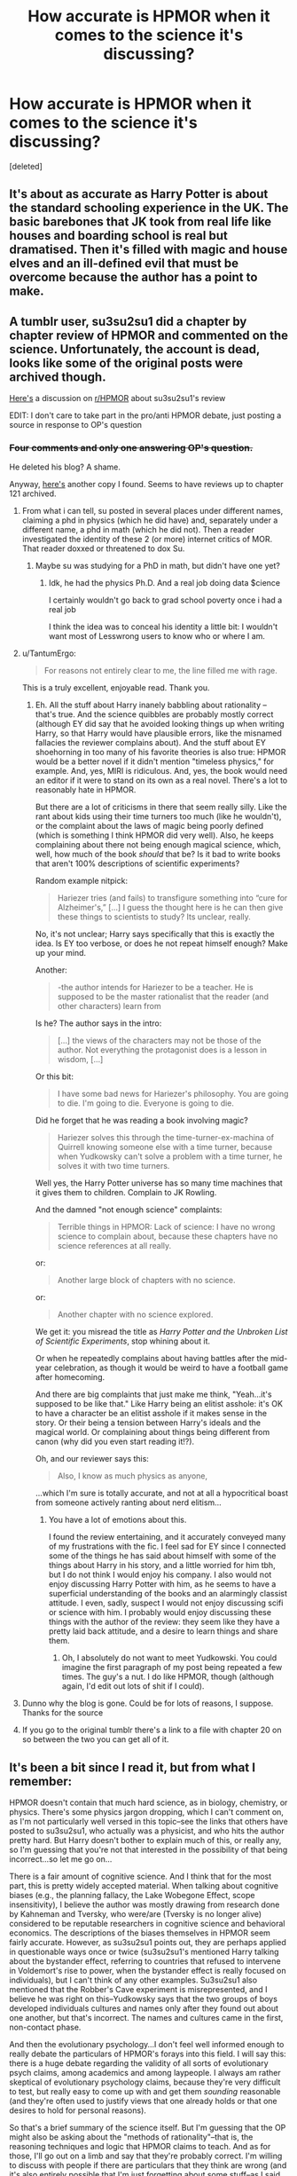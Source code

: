 #+TITLE: How accurate is HPMOR when it comes to the science it's discussing?

* How accurate is HPMOR when it comes to the science it's discussing?
:PROPERTIES:
:Score: 20
:DateUnix: 1459958556.0
:DateShort: 2016-Apr-06
:FlairText: Discussion
:END:
[deleted]


** It's about as accurate as Harry Potter is about the standard schooling experience in the UK. The basic barebones that JK took from real life like houses and boarding school is real but dramatised. Then it's filled with magic and house elves and an ill-defined evil that must be overcome because the author has a point to make.
:PROPERTIES:
:Score: 27
:DateUnix: 1459965839.0
:DateShort: 2016-Apr-06
:END:


** A tumblr user, su3su2su1 did a chapter by chapter review of HPMOR and commented on the science. Unfortunately, the account is dead, looks like some of the original posts were archived though.

[[https://www.reddit.com/r/HPMOR/comments/2z3sz0/hpmor_full_review_su3su2u1/][Here's]] a discussion on [[/r/HPMOR][r/HPMOR]] about su3su2su1's review

EDIT: I don't care to take part in the pro/anti HPMOR debate, just posting a source in response to OP's question
:PROPERTIES:
:Score: 29
:DateUnix: 1459960957.0
:DateShort: 2016-Apr-06
:END:

*** +Four comments and only one answering OP's question.+

He deleted his blog? A shame.

Anyway, [[http://danluu.com/su3su2u1/hpmor/][here's]] another copy I found. Seems to have reviews up to chapter 121 archived.
:PROPERTIES:
:Author: OutOfNiceUsernames
:Score: 12
:DateUnix: 1459963215.0
:DateShort: 2016-Apr-06
:END:

**** From what i can tell, su posted in several places under different names, claiming a phd in physics (which he did have) and, separately under a different name, a phd in math (which he did not). Then a reader investigated the identity of these 2 (or more) internet critics of MOR. That reader doxxed or threatened to dox Su.
:PROPERTIES:
:Author: earnestadmission
:Score: 13
:DateUnix: 1459974144.0
:DateShort: 2016-Apr-07
:END:

***** Maybe su was studying for a PhD in math, but didn't have one yet?
:PROPERTIES:
:Author: Obversa
:Score: 4
:DateUnix: 1459975599.0
:DateShort: 2016-Apr-07
:END:

****** Idk, he had the physics Ph.D. And a real job doing data $cience

I certainly wouldn't go back to grad school poverty once i had a real job

I think the idea was to conceal his identity a little bit: I wouldn't want most of Lesswrong users to know who or where I am.
:PROPERTIES:
:Author: earnestadmission
:Score: 11
:DateUnix: 1459981991.0
:DateShort: 2016-Apr-07
:END:


**** u/TantumErgo:
#+begin_quote
  For reasons not entirely clear to me, the line filled me with rage.
#+end_quote

This is a truly excellent, enjoyable read. Thank you.
:PROPERTIES:
:Author: TantumErgo
:Score: 8
:DateUnix: 1459970684.0
:DateShort: 2016-Apr-06
:END:

***** Eh. All the stuff about Harry inanely babbling about rationality -- that's true. And the science quibbles are probably mostly correct (although EY did say that he avoided looking things up when writing Harry, so that Harry would have plausible errors, like the misnamed fallacies the reviewer complains about). And the stuff about EY shoehorning in too many of his favorite theories is also true: HPMOR would be a better novel if it didn't mention "timeless physics," for example. And, yes, MIRI is ridiculous. And, yes, the book would need an editor if it were to stand on its own as a real novel. There's a lot to reasonably hate in HPMOR.

But there are a lot of criticisms in there that seem really silly. Like the rant about kids using their time turners too much (like he wouldn't), or the complaint about the laws of magic being poorly defined (which is something I think HPMOR did very well). Also, he keeps complaining about there not being enough magical science, which, well, how much of the book /should/ that be? Is it bad to write books that aren't 100% descriptions of scientific experiments?

Random example nitpick:

#+begin_quote
  Hariezer tries (and fails) to transfigure something into “cure for Alzheimer's,” [...] I guess the thought here is he can then give these things to scientists to study? Its unclear, really.
#+end_quote

No, it's not unclear; Harry says specifically that this is exactly the idea. Is EY too verbose, or does he not repeat himself enough? Make up your mind.

Another:

#+begin_quote
  -the author intends for Hariezer to be a teacher. He is supposed to be the master rationalist that the reader (and other characters) learn from
#+end_quote

Is he? The author says in the intro:

#+begin_quote
  [...] the views of the characters may not be those of the author. Not everything the protagonist does is a lesson in wisdom, [...]
#+end_quote

Or this bit:

#+begin_quote
  I have some bad news for Hariezer's philosophy. You are going to die. I'm going to die. Everyone is going to die.
#+end_quote

Did he forget that he was reading a book involving magic?

#+begin_quote
  Hariezer solves this through the time-turner-ex-machina of Quirrell knowing someone else with a time turner, because when Yudkowsky can't solve a problem with a time turner, he solves it with two time turners.
#+end_quote

Well yes, the Harry Potter universe has so many time machines that it gives them to children. Complain to JK Rowling.

And the damned "not enough science" complaints:

#+begin_quote
  Terrible things in HPMOR: Lack of science: I have no wrong science to complain about, because these chapters have no science references at all really.
#+end_quote

or:

#+begin_quote
  Another large block of chapters with no science.
#+end_quote

or:

#+begin_quote
  Another chapter with no science explored.
#+end_quote

We get it: you misread the title as /Harry Potter and the Unbroken List of Scientific Experiments/, stop whining about it.

Or when he repeatedly complains about having battles after the mid-year celebration, as though it would be weird to have a football game after homecoming.

And there are big complaints that just make me think, "Yeah...it's supposed to be like that." Like Harry being an elitist asshole: it's OK to have a character be an elitist asshole if it makes sense in the story. Or their being a tension between Harry's ideals and the magical world. Or complaining about things being different from canon (why did you even start reading it!?).

Oh, and our reviewer says this:

#+begin_quote
  Also, I know as much physics as anyone,
#+end_quote

...which I'm sure is totally accurate, and not at all a hypocritical boast from someone actively ranting about nerd elitism...
:PROPERTIES:
:Author: MuonManLaserJab
:Score: 2
:DateUnix: 1460579819.0
:DateShort: 2016-Apr-14
:END:

****** You have a lot of emotions about this.

I found the review entertaining, and it accurately conveyed many of my frustrations with the fic. I feel sad for EY since I connected some of the things he has said about himself with some of the things about Harry in his story, and a little worried for him tbh, but I do not think I would enjoy his company. I also would not enjoy discussing Harry Potter with him, as he seems to have a superficial understanding of the books and an alarmingly classist attitude. I even, sadly, suspect I would not enjoy discussing scifi or science with him. I probably would enjoy discussing these things with the author of the review: they seem like they have a pretty laid back attitude, and a desire to learn things and share them.
:PROPERTIES:
:Author: TantumErgo
:Score: 1
:DateUnix: 1460581872.0
:DateShort: 2016-Apr-14
:END:

******* Oh, I absolutely do not want to meet Yudkowski. You could imagine the first paragraph of my post being repeated a few times. The guy's a nut. I do like HPMOR, though (although again, I'd edit out lots of shit if I could).
:PROPERTIES:
:Author: MuonManLaserJab
:Score: 2
:DateUnix: 1460582388.0
:DateShort: 2016-Apr-14
:END:


**** Dunno why the blog is gone. Could be for lots of reasons, I suppose. Thanks for the source
:PROPERTIES:
:Score: 5
:DateUnix: 1459964278.0
:DateShort: 2016-Apr-06
:END:


**** If you go to the original tumblr there's a link to a file with chapter 20 on so between the two you can get all of it.
:PROPERTIES:
:Score: 4
:DateUnix: 1459971099.0
:DateShort: 2016-Apr-07
:END:


** It's been a bit since I read it, but from what I remember:

HPMOR doesn't contain that much hard science, as in biology, chemistry, or physics. There's some physics jargon dropping, which I can't comment on, as I'm not particularly well versed in this topic--see the links that others have posted to su3su2su1, who actually was a physicist, and who hits the author pretty hard. But Harry doesn't bother to explain much of this, or really any, so I'm guessing that you're not that interested in the possibility of that being incorrect...so let me go on...

There is a fair amount of cognitive science. And I think that for the most part, this is pretty widely accepted material. When talking about cognitive biases (e.g., the planning fallacy, the Lake Wobegone Effect, scope insensitivity), I believe the author was mostly drawing from research done by Kahneman and Tversky, who were/are (Tversky is no longer alive) considered to be reputable researchers in cognitive science and behavioral economics. The descriptions of the biases themselves in HPMOR seem fairly accurate. However, as su3su2su1 points out, they are perhaps applied in questionable ways once or twice (su3su2su1's mentioned Harry talking about the bystander effect, referring to countries that refused to intervene in Voldemort's rise to power, when the bystander effect is really focused on individuals), but I can't think of any other examples. Su3su2su1 also mentioned that the Robber's Cave experiment is misrepresented, and I believe he was right on this--Yudkowsky says that the two groups of boys developed individuals cultures and names only after they found out about one another, but that's incorrect. The names and cultures came in the first, non-contact phase.

And then the evolutionary psychology...I don't feel well informed enough to really debate the particulars of HPMOR's forays into this field. I will say this: there is a huge debate regarding the validity of all sorts of evolutionary psych claims, among academics and among laypeople. I always am rather skeptical of evolutionary psychology claims, because they're very difficult to test, but really easy to come up with and get them /sounding/ reasonable (and they're often used to justify views that one already holds or that one desires to hold for personal reasons).

So that's a brief summary of the science itself. But I'm guessing that the OP might also be asking about the "methods of rationality"--that is, the reasoning techniques and logic that HPMOR claims to teach. And as for those, I'll go out on a limb and say that they're probably correct. I'm willing to discuss with people if there are particulars that they think are wrong (and it's also entirely possible that I'm just forgetting about some stuff--as I said, it's been a while), but the hypothesis testing (though su3su2su1 did have a good point about Harry's testing of the blood purity thing), the Bayesian updating, the focus on empirical observation, the way that Harry tries to use evidence--that's all pretty reasonable stuff. Of course, you can find people who will take issue with that (philosophers of science argue about how much we can actually know from science and what is the best way to conduct science, and philosophers of mathematics argue about Bayesian probabilities and how you can actually arrive at them), but for most of these cases, such controversy is probably irrelevant for the casual reader--what's important is that these "methods of rationality" will hold up in everyday life, and I think that they will.

*TLDR: Not sure about the physics, mostly accurate for everything else, but there are a few questionable things that you should be careful about*

[EDIT: Source--I'm almost done with my bachelor's degree in biology, plus I just like science and philosophy in general.]
:PROPERTIES:
:Author: TheWinterWren
:Score: 25
:DateUnix: 1459971179.0
:DateShort: 2016-Apr-07
:END:

*** I'd add to this that the author has stated (either in a footnote, or in an author's note, I can't remember right now) that when talking about real-world science from Harry's perspective, he uses his memory (so he could be incorrect or imprecise), but when he uses Hermione's perspective, he checks it in a book so he's sure it's accurate. I think that most of all, this shows that the author's intent is not for the reader to take everything Harry says at face value. It's mostly supposed to be a way for the reader to get a general idea, and, if curious, to look up the science on his or her own.
:PROPERTIES:
:Author: MrPoofles
:Score: 12
:DateUnix: 1459984450.0
:DateShort: 2016-Apr-07
:END:

**** He never acknowledges this in the story though nor is Harry proven wrong so everything is presented as fact.
:PROPERTIES:
:Score: 3
:DateUnix: 1459989021.0
:DateShort: 2016-Apr-07
:END:

***** Harry is most certainly shown to be wrong. Not about science, but that's not something you could plausibly do in a fictional story where most characters are scientifically illiterate. But I think he's shown to be flawed enough that the reader would pick up not just to take what he says at face value. The whole point is to figure out why you believe what you believe - trusting a fictional character would be silly.
:PROPERTIES:
:Author: sleepisafunnything
:Score: 6
:DateUnix: 1460025792.0
:DateShort: 2016-Apr-07
:END:

****** No actually when all of the science is stated as fact it isn't unreasonable to assume it is true. It's a pretty major flaw in the story and the author trying to retcon it doesn't change that.
:PROPERTIES:
:Score: -2
:DateUnix: 1460039941.0
:DateShort: 2016-Apr-07
:END:

******* It is reasonable to assume the science of /magic/ from a /boy's/ perspective, a boy who is proven wrong and stupid at times in the story (not a retcon), /may not be/ factually true. Which is besides the point that for much of the science in HPMoR, "real science" and "factual" don't have to be mutually inclusive.

HPMoR is obviously a work of fantasy fiction, and HPMoR is obviously not a textbook or journal article. This is much less of an unreasonable stance than yours.
:PROPERTIES:
:Score: 0
:DateUnix: 1460053661.0
:DateShort: 2016-Apr-07
:END:

******** u/deleted:
#+begin_quote
  HPMoR is obviously a work of fantasy fiction, and HPMoR is obviously not a textbook or journal article.
#+end_quote

It is presented as such. None of the science is ever stated or shown to be false and the author deliberately tries to educate through it.
:PROPERTIES:
:Score: 0
:DateUnix: 1460053778.0
:DateShort: 2016-Apr-07
:END:

********* It is presented as a work of fantasy fiction. It is not presented as a science textbook. Disagreeing with this is entirely unreasonable, to the point where you seem to be trolling.
:PROPERTIES:
:Score: 5
:DateUnix: 1460054300.0
:DateShort: 2016-Apr-07
:END:

********** Look you know damn well he made mistakes and that's the reason. It's not a deliberate attempt at anything. It's the author not being as clever as he thinks he is and acknowledging that isn't trolling.
:PROPERTIES:
:Score: 0
:DateUnix: 1460055160.0
:DateShort: 2016-Apr-07
:END:

*********** I know damn well you come off like you have an axe to grind. I don't know which "he" you're referring to, but regardless, if the standard is no mistakes then /nobody/ meets them. Infallibility is utterly unreasonable for either a human or a fictional character. I characterize your comments as trolling because you are continually sidestepping completely reasonable points as if they're unreasonable with the only intention, as far as I can tell, of being inflammatory and obtuse.
:PROPERTIES:
:Score: 3
:DateUnix: 1460071963.0
:DateShort: 2016-Apr-08
:END:

************ The author. I'm not sidestepping reasonable points, you keep repeating the same thing like a rabid fanboy.
:PROPERTIES:
:Score: 2
:DateUnix: 1460073186.0
:DateShort: 2016-Apr-08
:END:


** What science?
:PROPERTIES:
:Author: wordhammer
:Score: 19
:DateUnix: 1459959529.0
:DateShort: 2016-Apr-06
:END:

*** The kind that you theorise in your head and test alone in your room and refuse to show to anyone and never get published.
:PROPERTIES:
:Score: 20
:DateUnix: 1459965709.0
:DateShort: 2016-Apr-06
:END:

**** That would be an improvement over what he did. Just did /one/ experiment, and the rest was Aristotlean pronouncements and bullshit cognitive 'science' and power plays.
:PROPERTIES:
:Author: yarglethatblargle
:Score: 14
:DateUnix: 1459972168.0
:DateShort: 2016-Apr-07
:END:


** Almost all the stuff on psychology and biases is correct. The author's interpretation of quantum physics is not widespread. Drexler style nanotech is unlikely to ever happen. Dyson Spheres are obviously highly theoretical but legit except for that. The discussion of genetics is oversimplified but essentially okay. I can't remember anything else that might have been in the book. I only read it once, although I was slogging by the end of it.

I think the best aspect of the story's attempt at realism was all the safety related changes made to transfiguration.
:PROPERTIES:
:Author: chaosmosis
:Score: 3
:DateUnix: 1460169433.0
:DateShort: 2016-Apr-09
:END:


** This isn't exactly relevant to OP's question, but as for the criticism of the fic (because there isn't enough debate on the matter already): Harry is shown to be wrong in many different fashions many different times throughout the story. The author never pretends Harry is anything approaching a perfect person, but Harry is fairly narcissistic and the story is primarily told from his perspective. So there's that. Keep in mind though prior to Hogwarts, he deals exclusively with condescending adults and is horribly undersocialized (is that a word? I don't think so. I think my meaning is clear though.) He's basically never had a friend his own age.
:PROPERTIES:
:Author: noahpocalypse
:Score: 3
:DateUnix: 1460468962.0
:DateShort: 2016-Apr-12
:END:


** [[https://www.reddit.com/r/HPMOR]]
:PROPERTIES:
:Author: Lord_Anarchy
:Score: 5
:DateUnix: 1459959488.0
:DateShort: 2016-Apr-06
:END:


** The rationality stuff isn't anywhere near as thorough as you'd need to apply it to yourself. It's also applied loosely, sometimes deliberately applied poorly, so you can't use HJPEV as an example of how to act. You can read the author's nonfiction work if you're interested in that sort of philosophy.

The rest of it I'd treat as unreliable.
:PROPERTIES:
:Score: 2
:DateUnix: 1460090860.0
:DateShort: 2016-Apr-08
:END:


** Terrible, just terrible.
:PROPERTIES:
:Author: yarglethatblargle
:Score: 4
:DateUnix: 1459964519.0
:DateShort: 2016-Apr-06
:END:


** I'm a bot, /bleep/, /bloop/. Someone has linked to this thread from another place on reddit:

- [[[/r/hpmor]]] [[https://np.reddit.com/r/HPMOR/comments/4dmykn/how_accurate_is_the_science_in_hpmor_xpost/][How accurate is the science in HPMOR. (X-post /r/hpfanfiction)]]

[[#footer][]]/^{If you follow any of the above links, please respect the rules of reddit and don't vote in the other threads.} ^{([[/r/TotesMessenger][Info]]} ^{/} ^{[[/message/compose?to=/r/TotesMessenger][Contact]])}/

[[#bot][]]
:PROPERTIES:
:Author: TotesMessenger
:Score: 1
:DateUnix: 1459966052.0
:DateShort: 2016-Apr-06
:END:


** [removed]
:PROPERTIES:
:Score: -3
:DateUnix: 1459960665.0
:DateShort: 2016-Apr-06
:END:

*** Actually, HPMOR was the first thing I ever read, and the gateway for me to continue.
:PROPERTIES:
:Author: Hpfm2
:Score: 13
:DateUnix: 1459978254.0
:DateShort: 2016-Apr-07
:END:


*** I read it all after reading literally hundred of other fics. I wasnt really that impressed to be honest.
:PROPERTIES:
:Author: James_Locke
:Score: 5
:DateUnix: 1459972874.0
:DateShort: 2016-Apr-07
:END:


*** I've never read it, but someone recently recommended it to me after I analyzed part of the book. I was confused, because they said I would like it based on the way I was analyzing and that the fan fiction re-imagined the story in a way that made sense. But... I was making sense of the book as it is because the book makes sense to me.

Should I read the fan fiction just so I know what's up? Everything I hear about it makes me not want to, and then I realize I don't owe anyone on the internet anything anyway, but it just seems like I would be able to argue my points better if I knew the fan fiction.
:PROPERTIES:
:Author: bisonburgers
:Score: 4
:DateUnix: 1459978738.0
:DateShort: 2016-Apr-07
:END:

**** I think the standard advice goes: read the first few, say, five chapters; if you don't like those, don't keep reading.
:PROPERTIES:
:Author: FeepingCreature
:Score: 3
:DateUnix: 1459979310.0
:DateShort: 2016-Apr-07
:END:

***** Correct, although the standard is often the first 10 chapters (as suggested in the preface at the start of Chapter 1). Given the variety of content involved, I think telling people to read the first 10 chapters works better. That's also conveniently up to Harry's Sorting, which I've heard is sometimes used as the trial point for first year fanfics anyway.
:PROPERTIES:
:Author: b_sen
:Score: 3
:DateUnix: 1459998465.0
:DateShort: 2016-Apr-07
:END:


*** I feel like most people who read HPMoR and didn't like it feel the need to make sure that other people get a similar enjoyment out of it. HPMoR is objectively one of the most popular fanfics in history, is it not?
:PROPERTIES:
:Score: 1
:DateUnix: 1460054199.0
:DateShort: 2016-Apr-07
:END:
